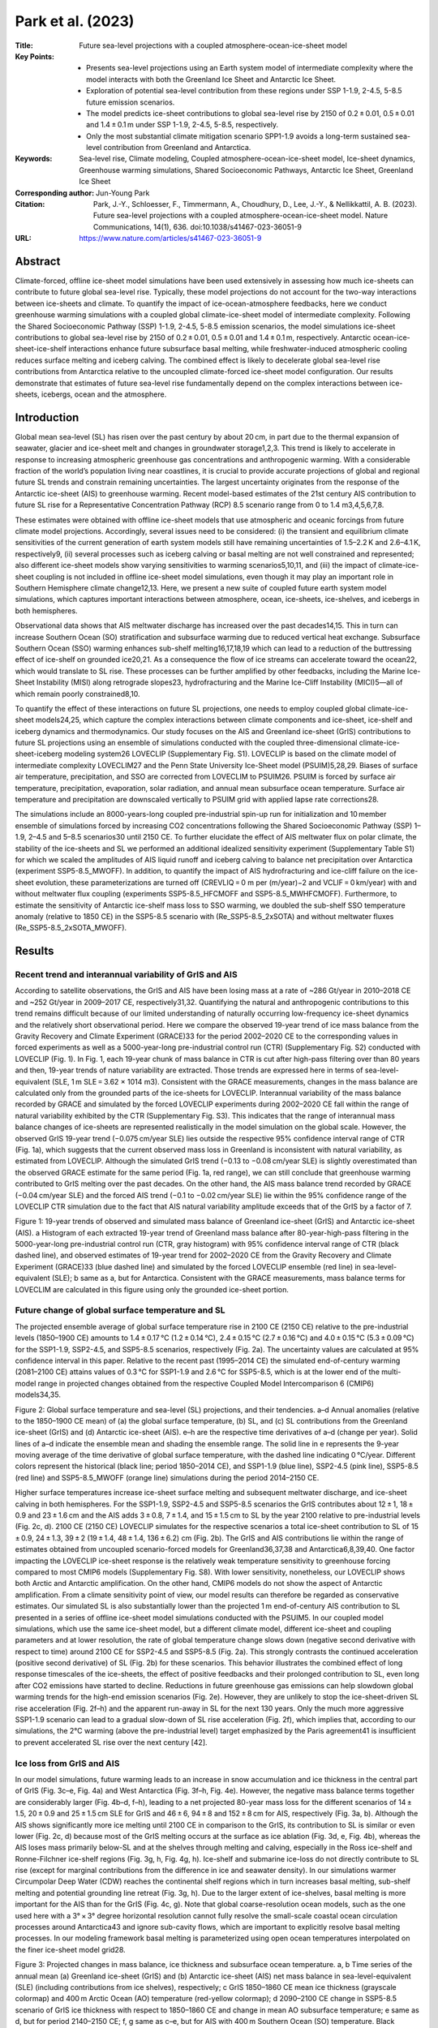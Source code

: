==================
Park et al. (2023)
==================

:Title: Future sea-level projections with a coupled atmosphere-ocean-ice-sheet model

:Key Points:
    - Presents sea-level projections using an Earth system model of intermediate complexity where the model interacts with both the Greenland Ice Sheet and Antarctic Ice Sheet.
    - Exploration of potential sea-level contribution from these regions under SSP 1-1.9, 2-4.5, 5-8.5 future emission scenarios.
    - The model predicts ice-sheet contributions to global sea-level rise by 2150 of 0.2 ± 0.01, 0.5 ± 0.01 and 1.4 ± 0.1 m  under SSP 1-1.9, 2-4.5, 5-8.5, respectively.
    - Only the most substantial climate mitigation scenario SPP1-1.9 avoids a long-term sustained sea-level contribution from Greenland and Antarctica.
      
:Keywords: Sea-level rise, Climate modeling, Coupled atmosphere-ocean-ice-sheet model, Ice-sheet dynamics, Greenhouse warming simulations, Shared Socioeconomic Pathways, Antarctic Ice Sheet, Greenland Ice Sheet

:Corresponding author: Jun-Young Park

:Citation: Park, J.-Y., Schloesser, F., Timmermann, A., Choudhury, D., Lee, J.-Y., & Nellikkattil, A. B. (2023). Future sea-level projections with a coupled atmosphere-ocean-ice-sheet model. Nature Communications, 14(1), 636. doi:10.1038/s41467-023-36051-9

:URL: https://www.nature.com/articles/s41467-023-36051-9
     

Abstract
--------

Climate-forced, offline ice-sheet model simulations have been used extensively in assessing how much ice-sheets can contribute to future global sea-level rise. Typically, these model projections do not account for the two-way interactions between ice-sheets and climate. To quantify the impact of ice-ocean-atmosphere feedbacks, here we conduct greenhouse warming simulations with a coupled global climate-ice-sheet model of intermediate complexity. Following the Shared Socioeconomic Pathway (SSP) 1-1.9, 2-4.5, 5-8.5 emission scenarios, the model simulations ice-sheet contributions to global sea-level rise by 2150 of 0.2 ± 0.01, 0.5 ± 0.01 and 1.4 ± 0.1 m, respectively. Antarctic ocean-ice-sheet-ice-shelf interactions enhance future subsurface basal melting, while freshwater-induced atmospheric cooling reduces surface melting and iceberg calving. The combined effect is likely to decelerate global sea-level rise contributions from Antarctica relative to the uncoupled climate-forced ice-sheet model configuration. Our results demonstrate that estimates of future sea-level rise fundamentally depend on the complex interactions between ice-sheets, icebergs, ocean and the atmosphere.

Introduction
------------

Global mean sea-level (SL) has risen over the past century by about 20 cm, in part due to the thermal expansion of seawater, glacier and ice-sheet melt and changes in groundwater storage1,2,3. This trend is likely to accelerate in response to increasing atmospheric greenhouse gas concentrations and anthropogenic warming. With a considerable fraction of the world’s population living near coastlines, it is crucial to provide accurate projections of global and regional future SL trends and constrain remaining uncertainties. The largest uncertainty originates from the response of the Antarctic ice-sheet (AIS) to greenhouse warming. Recent model-based estimates of the 21st century AIS contribution to future SL rise for a Representative Concentration Pathway (RCP) 8.5 scenario range from 0 to 1.4 m3,4,5,6,7,8.

These estimates were obtained with offline ice-sheet models that use atmospheric and oceanic forcings from future climate model projections. Accordingly, several issues need to be considered: (i) the transient and equilibrium climate sensitivities of the current generation of earth system models still have remaining uncertainties of 1.5–2.2 K and 2.6–4.1 K, respectively9, (ii) several processes such as iceberg calving or basal melting are not well constrained and represented; also different ice-sheet models show varying sensitivities to warming scenarios5,10,11, and (iii) the impact of climate-ice-sheet coupling is not included in offline ice-sheet model simulations, even though it may play an important role in Southern Hemisphere climate change12,13. Here, we present a new suite of coupled future earth system model simulations, which captures important interactions between atmosphere, ocean, ice-sheets, ice-shelves, and icebergs in both hemispheres.

Observational data shows that AIS meltwater discharge has increased over the past decades14,15. This in turn can increase Southern Ocean (SO) stratification and subsurface warming due to reduced vertical heat exchange. Subsurface Southern Ocean (SSO) warming enhances sub-shelf melting16,17,18,19 which can lead to a reduction of the buttressing effect of ice-shelf on grounded ice20,21. As a consequence the flow of ice streams can accelerate toward the ocean22, which would translate to SL rise. These processes can be further amplified by other feedbacks, including the Marine Ice-Sheet Instability (MISI) along retrograde slopes23, hydrofracturing and the Marine Ice-Cliff Instability (MICI)5—all of which remain poorly constrained8,10.

To quantify the effect of these interactions on future SL projections, one needs to employ coupled global climate-ice-sheet models24,25, which capture the complex interactions between climate components and ice-sheet, ice-shelf and iceberg dynamics and thermodynamics. Our study focuses on the AIS and Greenland ice-sheet (GrIS) contributions to future SL projections using an ensemble of simulations conducted with the coupled three-dimensional climate-ice-sheet-iceberg modeling system26 LOVECLIP (Supplementary Fig. S1). LOVECLIP is based on the climate model of intermediate complexity LOVECLIM27 and the Penn State University Ice-Sheet model (PSUIM)5,28,29. Biases of surface air temperature, precipitation, and SSO are corrected from LOVECLIM to PSUIM26. PSUIM is forced by surface air temperature, precipitation, evaporation, solar radiation, and annual mean subsurface ocean temperature. Surface air temperature and precipitation are downscaled vertically to PSUIM grid with applied lapse rate corrections28.

The simulations include an 8000-years-long coupled pre-industrial spin-up run for initialization and 10 member ensemble of simulations forced by increasing CO2 concentrations following the Shared Socioeconomic Pathway (SSP) 1–1.9, 2–4.5 and 5–8.5 scenarios30 until 2150 CE. To further elucidate the effect of AIS meltwater flux on polar climate, the stability of the ice-sheets and SL we performed an additional idealized sensitivity experiment (Supplementary Table S1) for which we scaled the amplitudes of AIS liquid runoff and iceberg calving to balance net precipitation over Antarctica (experiment SSP5-8.5_MWOFF). In addition, to quantify the impact of AIS hydrofracturing and ice-cliff failure on the ice-sheet evolution, these parameterizations are turned off (CREVLIQ = 0 m per (m/year)−2 and VCLIF = 0 km/year) with and without meltwater flux coupling (experiments SSP5-8.5_HFCMOFF and SSP5-8.5_MWHFCMOFF). Furthermore, to estimate the sensitivity of Antarctic ice-shelf mass loss to SSO warming, we doubled the sub-shelf SSO temperature anomaly (relative to 1850 CE) in the SSP5-8.5 scenario with (Re_SSP5-8.5_2xSOTA) and without meltwater fluxes (Re_SSP5-8.5_2xSOTA_MWOFF).


Results
-------

Recent trend and interannual variability of GrIS and AIS
~~~~~~~~~~~~~~~~~~~~~~~~~~~~~~~~~~~~~~~~~~~~~~~~~~~~~~~~

According to satellite observations, the GrIS and AIS have been losing mass at a rate of ~286 Gt/year in 2010–2018 CE and ~252 Gt/year in 2009–2017 CE, respectively31,32. Quantifying the natural and anthropogenic contributions to this trend remains difficult because of our limited understanding of naturally occurring low-frequency ice-sheet dynamics and the relatively short observational period. Here we compare the observed 19-year trend of ice mass balance from the Gravity Recovery and Climate Experiment (GRACE)33 for the period 2002–2020 CE to the corresponding values in forced experiments as well as a 5000-year-long pre-industrial control run (CTR) (Supplementary Fig. S2) conducted with LOVECLIP (Fig. 1). In Fig. 1, each 19-year chunk of mass balance in CTR is cut after high-pass filtering over than 80 years and then, 19-year trends of nature variability are extracted. Those trends are expressed here in terms of sea-level-equivalent (SLE, 1 m SLE = 3.62 × 1014 m3). Consistent with the GRACE measurements, changes in the mass balance are calculated only from the grounded parts of the ice-sheets for LOVECLIP. Interannual variability of the mass balance recorded by GRACE and simulated by the forced LOVECLIP experiments during 2002–2020 CE fall within the range of natural variability exhibited by the CTR (Supplementary Fig. S3). This indicates that the range of interannual mass balance changes of ice-sheets are represented realistically in the model simulation on the global scale. However, the observed GrIS 19-year trend (−0.075 cm/year SLE) lies outside the respective 95% confidence interval range of CTR (Fig. 1a), which suggests that the current observed mass loss in Greenland is inconsistent with natural variability, as estimated from LOVECLIP. Although the simulated GrIS trend (−0.13 to −0.08 cm/year SLE) is slightly overestimated than the observed GRACE estimate for the same period (Fig. 1a, red range), we can still conclude that greenhouse warming contributed to GrIS melting over the past decades. On the other hand, the AIS mass balance trend recorded by GRACE (−0.04 cm/year SLE) and the forced AIS trend (−0.1 to −0.02 cm/year SLE) lie within the 95% confidence range of the LOVECLIP CTR simulation due to the fact that AIS natural variability amplitude exceeds that of the GrIS by a factor of 7.

Figure 1: 19-year trends of observed and simulated mass balance of Greenland ice-sheet (GrIS) and Antarctic ice-sheet (AIS). a Histogram of each extracted 19-year trend of Greenland mass balance after 80-year-high-pass filtering in the 5000-year-long pre-industrial control run (CTR, gray histogram) with 95% confidence interval range of CTR (black dashed line), and observed estimates of 19-year trend for 2002–2020 CE from the Gravity Recovery and Climate Experiment (GRACE)33 (blue dashed line) and simulated by the forced LOVECLIP ensemble (red line) in sea-level-equivalent (SLE); b same as a, but for Antarctica. Consistent with the GRACE measurements, mass balance terms for LOVECLIM are calculated in this figure using only the grounded ice-sheet portion.


Future change of global surface temperature and SL
~~~~~~~~~~~~~~~~~~~~~~~~~~~~~~~~~~~~~~~~~~~~~~~~~~

The projected ensemble average of global surface temperature rise in 2100 CE (2150 CE) relative to the pre-industrial levels (1850–1900 CE) amounts to 1.4 ± 0.17 °C (1.2 ± 0.14 °C), 2.4 ± 0.15 °C (2.7 ± 0.16 °C) and 4.0 ± 0.15 °C (5.3 ± 0.09 °C) for the SSP1-1.9, SSP2-4.5, and SSP5-8.5 scenarios, respectively (Fig. 2a). The uncertainty values are calculated at 95% confidence interval in this paper. Relative to the recent past (1995–2014 CE) the simulated end-of-century warming (2081–2100 CE) attains values of 0.3 °C for SSP1-1.9 and 2.6 °C for SSP5-8.5, which is at the lower end of the multi-model range in projected changes obtained from the respective Coupled Model Intercomparison 6 (CMIP6) models34,35.

Figure 2: Global surface temperature and sea-level (SL) projections, and their tendencies. a–d Annual anomalies (relative to the 1850–1900 CE mean) of (a) the global surface temperature, (b) SL, and (c) SL contributions from the Greenland ice-sheet (GrIS) and (d) Antarctic ice-sheet (AIS). e–h are the respective time derivatives of a–d (change per year). Solid lines of a–d indicate the ensemble mean and shading the ensemble range. The solid line in e represents the 9-year moving average of the time derivative of global surface temperature, with the dashed line indicating 0 °C/year. Different colors represent the historical (black line; period 1850–2014 CE), and SSP1-1.9 (blue line), SSP2-4.5 (pink line), SSP5-8.5 (red line) and SSP5-8.5_MWOFF (orange line) simulations during the period 2014–2150 CE.

Higher surface temperatures increase ice-sheet surface melting and subsequent meltwater discharge, and ice-sheet calving in both hemispheres. For the SSP1-1.9, SSP2-4.5 and SSP5-8.5 scenarios the GrIS contributes about 12 ± 1, 18 ± 0.9 and 23 ± 1.6 cm and the AIS adds 3 ± 0.8, 7 ± 1.4, and 15 ± 1.5 cm to SL by the year 2100 relative to pre-industrial levels (Fig. 2c, d). 2100 CE (2150 CE) LOVECLIP simulates for the respective scenarios a total ice-sheet contribution to SL of 15 ± 0.9, 24 ± 1.3, 39 ± 2 (19 ± 1.4, 48 ± 1.4, 136 ± 6.2) cm (Fig. 2b). The GrIS and AIS contributions lie within the range of estimates obtained from uncoupled scenario-forced models for Greenland36,37,38 and Antarctica6,8,39,40. One factor impacting the LOVECLIP ice-sheet response is the relatively weak temperature sensitivity to greenhouse forcing compared to most CMIP6 models (Supplementary Fig. S8). With lower sensitivity, nonetheless, our LOVECLIP shows both Arctic and Antarctic amplification. On the other hand, CMIP6 models do not show the aspect of Antarctic amplification. From a climate sensitivity point of view, our model results can therefore be regarded as conservative estimates. Our simulated SL is also substantially lower than the projected 1 m end-of-century AIS contribution to SL presented in a series of offline ice-sheet model simulations conducted with the PSUIM5. In our coupled model simulations, which use the same ice-sheet model, but a different climate model, different ice-sheet and coupling parameters and at lower resolution, the rate of global temperature change slows down (negative second derivative with respect to time) around 2100 CE for SSP2-4.5 and SSP5-8.5 (Fig. 2a). This strongly contrasts the continued acceleration (positive second derivative) of SL (Fig. 2b) for these scenarios. This behavior illustrates the combined effect of long response timescales of the ice-sheets, the effect of positive feedbacks and their prolonged contribution to SL, even long after CO2 emissions have started to decline. Reductions in future greenhouse gas emissions can help slowdown global warming trends for the high-end emission scenarios (Fig. 2e). However, they are unlikely to stop the ice-sheet-driven SL rise acceleration (Fig. 2f–h) and the apparent run-away in SL for the next 130 years. Only the much more aggressive SSP1-1.9 scenario can lead to a gradual slow-down of SL rise acceleration (Fig. 2f), which implies that, according to our simulations, the 2°C warming (above the pre-industrial level) target emphasized by the Paris agreement41 is insufficient to prevent accelerated SL rise over the next century [42].


Ice loss from GrIS and AIS
~~~~~~~~~~~~~~~~~~~~~~~~~~

In our model simulations, future warming leads to an increase in snow accumulation and ice thickness in the central part of GrIS (Fig. 3c–e, Fig. 4a) and West Antarctica (Fig. 3f–h, Fig. 4e). However, the negative mass balance terms together are considerably larger (Fig. 4b–d, f–h), leading to a net projected 80-year mass loss for the different scenarios of 14 ± 1.5, 20 ± 0.9 and 25 ± 1.5 cm SLE for GrIS and 46 ± 6, 94 ± 8 and 152 ± 8 cm for AIS, respectively (Fig. 3a, b). Although the AIS shows significantly more ice melting until 2100 CE in comparison to the GrIS, its contribution to SL is similar or even lower (Fig. 2c, d) because most of the GrIS melting occurs at the surface as ice ablation (Fig. 3d, e, Fig. 4b), whereas the AIS loses mass primarily below-SL and at the shelves through melting and calving, especially in the Ross ice-shelf and Ronne-Filchner ice-shelf regions (Fig. 3g, h, Fig. 4g, h). Ice-shelf and submarine ice-loss do not directly contribute to SL rise (except for marginal contributions from the difference in ice and seawater density). In our simulations warmer Circumpolar Deep Water (CDW) reaches the continental shelf regions which in turn increases basal melting, sub-shelf melting and potential grounding line retreat (Fig. 3g, h). Due to the larger extent of ice-shelves, basal melting is more important for the AIS than for the GrIS (Fig. 4c, g). Note that global coarse-resolution ocean models, such as the one used here with a 3° × 3° degree horizontal resolution cannot fully resolve the small-scale coastal ocean circulation processes around Antarctica43 and ignore sub-cavity flows, which are important to explicitly resolve basal melting processes. In our modeling framework basal melting is parameterized using open ocean temperatures interpolated on the finer ice-sheet model grid28.

Figure 3: Projected changes in mass balance, ice thickness and subsurface ocean temperature. a, b Time series of the annual mean (a) Greenland ice-sheet (GrIS) and (b) Antarctic ice-sheet (AIS) net mass balance in sea-level-equivalent (SLE) (including contributions from ice shelves), respectively; c GrIS 1850–1860 CE mean ice thickness (grayscale colormap) and 400 m Arctic Ocean (AO) temperature (red-yellow colormap); d 2090–2100 CE change in SSP5-8.5 scenario of GrIS ice thickness with respect to 1850–1860 CE and change in mean AO subsurface temperature; e same as d, but for period 2140–2150 CE; f, g same as c–e, but for AIS with 400 m Southern Ocean (SO) temperature. Black contours indicate simulated grounding lines for different periods. Cyan contours indicate the edge lines of ice-shelves for different periods.

Figure 4: Individual mass balance terms for Greenland ice-sheet (GrIS) and Antarctic ice-sheet (AIS). a–d Represent the individual GrIS mass balance terms for (a) the accumulation, (b) surface melting, (c) basal melting and (d) ice calving expressed as sea-level-equivalent (SLE) per year; e–h same as a–d, but for AIS. Solid lines indicate the ensemble mean and shading the ensemble range. Different colors represent the historical (black line; period 1850–2014 CE), and SSP1-1.9 (blue line), SSP2-4.5 (pink line), SSP5-8.5 (red line) and SSP5-8.5_MWOFF (orange line) simulations during the period 2014–2150 CE.

According to our numerical experiments, the Ross ice-shelf completely disappears in the SSP5-8.5 scenario after 2100 CE (Fig. 3g, h). At this time basal melting and calving rates peak (Fig. 4g, h). A secondary simulated increase in these fluxes at the beginning of the 22nd century is associated with an accelerated retreat of the Ronne-Filchner ice-shelves (Figs. 3h, 4g, h). Even though the AIS contribution to SL rise is initially smaller than that of the GrIS (before 2100 CE), the rapid loss of stabilizing ice-shelves leads to a gradual increase of ice flow across the grounding lines that will initiate positive ice-sheet feedbacks associated with the MISI23, hydrofracturing and MICI5,29. The AIS calving fluxes, which attain values of ~2 cm/year SLE by 2080 CE (corresponding to a freshwater flux into the ocean of ~0.34 Sv; 1 Sv = 106 m3/s), dominate the negative mass balance and global SL contribution. The accelerated mass loss over the AIS is related to a combination of surface melting, basal melting and grounding line retreat which contributes to the massive ice calving fluxes (Fig. 4f–h) – each component with their individual temporal contributions to the total freshwater and SL effect.

In contrast to the AIS, the GrIS shows a gradual decrease in basal melting and ice calving fluxes (Fig. 4c, d), interrupted only by an abrupt GrIS ice calving event around 2090 CE in SSP5-8.5, which is associated with a complete loss of small ice-shelf areas. In Greenland the dominant mass loss and the contribution to SL are due to the positive trend in surface melting, which attains values of up to 2.1 ± 0.3 cm/year SLE by 2150 CE (Fig. 4b)—a ~30-fold increase compared to the recent observed interannual rates of GrIS mass loss (Supplementary Fig. S3a).


Ice-sheet/climate feedbacks in Southern Hemisphere
~~~~~~~~~~~~~~~~~~~~~~~~~~~~~~~~~~~~~~~~~~~~~~~~~~

To further quantify the effects of climate-ice-sheet coupling in the Southern Hemisphere, and test the previously hypothesized positive CDW/MISI feedback16,17,18,19,44 we performed idealized SSP5-8.5 ensemble sensitivity experiments in which the freshwater coupling from the Antarctic meltwater is decoupled (experiment SSP5-8.5_MWOFF). Increased AIS meltwater fluxes in the fully coupled model experiment (experiment SSP5-8.5) reduce surface ocean salinity in the SO relative to SSP5-8.5_MWOFF (Fig. 5a). In turn this increases ocean stratification and reduces vertical heat exchange between cold surface and warmer subsurface waters. As a result, annual mean subsurface temperatures around Antarctica increase by 1.5 °C over the 21st century in SSP5-8.5 (Fig. 5b). In contrast, in SSP5-8.5_MWOFF the AIS melting does not directly impact the SO stratification, which leads to a temporary 30% reduction in subsurface ocean warming (Fig. 5b) and a 50% reduction in basal melting (Fig. 4g). At the surface, increased stratification in SSP5-8.5 and reduced vertical heat exchange lead to cooling and increased sea-ice production6,12,13,45 (Fig. 5d), relative to the SSP5-8.5_MWOFF experiment. The 21st century annual mean surface air temperatures around Antarctica are about 1.4 °C colder in SSP5-8.5 as compared to SSP5-8.5_MWOFF (Fig. 5c). This cooling effect provides a negative feedback for AIS surface melting6,42. Moreover, without meltwater coupling temperatures, precipitation and snow accumulation increase over Antarctica by about 0.1 cm/year SLE (Fig. 4e) around 2100 CE. At the ice-sheet margins, higher temperatures and increased precipitation in SSP5-8.5_MWOFF contribute to hydrofracturing and the simulated increased calving rates5 (Fig. 4h). Overall, in the fully coupled simulation reduced surface melting (Fig. 4f) and calving rates (Fig. 4h) outweigh reduced accumulation rates, and hence the freshwater-induced surface cooling (Fig. 5c) provides a net-negative feedback to ice-sheet melting. As a consequence of the substantial differences in AIS mass balance between SSP5-8.5 and SSP5-8.5_MWOFF, the rate of total ice volume loss and the corresponding rate of SL contribution are decelerated when accounting for the fully coupled system (Fig. 2d, Fig. 3b) and the surface temperature effects (Fig. 2a). Although it has been suggested that AIS meltwater fluxes could remotely impact the GrIS via changes in Atlantic Meridional Overturning circulation and interhemispheric heat fluxes46, we do not find any noticeable changes in the GrIS response between SSP5-8.5 and SSP5-8.5_MWOFF. A higher-resolution climate simulation may be required to explain the teleconnection at the end of 21st century shown in Supplementary Fig. S6d.

Figure 5: Climate-ice-sheet feedbacks in Southern Hemisphere. a–c Annual anomalies (relative to the 1850–1900 CE mean) of (a) the Southern Ocean (SO) surface salinity, (b) 400 m subsurface Southern Ocean (SSO) temperature and (c) surface air temperature averaged between 60°S and 90°S. d is the SO sea-ice area averaged between 60°S and 90°S. Solid lines indicate the ensemble mean and shading the ensemble range. Different colors represent the SSP5-8.5 (red line) and SSP5-8.5_MWOFF (blue line) simulations during the period 2014–2150 CE.

When hydrofracturing and ice-cliff failure parameterizations are turned off in the additional model experiments (Supplementary Table S1), the AIS meltwater flux still decelerates global warming (experiments SSP5-8.5_HFCMOFF and SSP5-8.5_MWHFCMOFF, Supplementary Fig. S4a orange and blue lines). However, the negative and positive coupled feedbacks on SL rise related to the meltwater flux are more in balance (Supplementary Figs. S4b, S5). Despite meltwater and calving fluxes being substantially reduced relative to SSP5-8.5, the surface cooling is nearly as strong in SSP5-8.5_HFCMOFF, due to the cooling becoming less efficient with increasing meltwater flux amplitude13. Without hydrofracturing, however, increased surface temperatures and rainfall do not directly impact the calving flux, therefore surface temperature-related feedbacks are weaker (calving is still stronger in SSP5-8.5_MWHFCMOFF than in SSP5-8.5_HFCMOFF to compensate for changes in other fluxes, in particular reduced basal melting).


Sensitivity of subsurface Southern Ocean warming
~~~~~~~~~~~~~~~~~~~~~~~~~~~~~~~~~~~~~~~~~~~~~~~~

To analyze the sensitivity of the Antarctic ice-shelves to SSO warming, first, we obtained new equilibrium conditions from the 10 member initial conditions by doubling the SSO temperature anomaly (with respect to 1850 CE) near the Antarctic ice-shelves during 650 years without greenhouse forcing. SSO temperatures in the Antarctic ice model TIM are calculated using

T^{IM} = 2 × (T^{LC} - T^{LC}_{1850}) + T^{LC}_{1850} (1)

where T^{LC} is the 400 m ocean temperature simulated in LOVECLIM and T^{LC}_{1850} is the corresponding LOVECLIM temperature in the year 1850. Subsequently, we ran a 10 member ensemble covering the historical period and the SSP5-8.5 scenario with/without Antarctic meltwater flux (experiments Re_SSP5-8.5_2xSOTA and Re_SSP5-8.5_2xSOTA_MWOFF). Warming SSO temperature (Fig. 6m) increases basal melting under the Antarctic ice-shelves, thereby accelerating grounding line retreat (Fig. 6e–h) relative to SSP5-8.5 (Fig. 6a–d). This is most evident in Ross ice-shelf which vanishes completely by 2100 CE, leading to an integrated freshwater input of 2 ± 0.35 m SLE total AIS mass by 2100 CE (Fig. 6p) and de facto SL rise of 0.5 ± 0.04 m (Fig. 6o). Ice calving is the largest term in the mass balance over AIS (Fig. 4e–h). However, as the shelf retreat accelerates mainly due to the basal melting, the role of ice calving term diminishes (Supplementary Fig. S6g, h).

Figure 6: Transections of the Antarctic Ross ice-shelf, and global temperature and SL. a–l Transects of Antarctic Ross-ice-shelf simulated in (a–d) SSP5-8.5, (e–h) Re_SSP5-8.5_2xSOTA and (i–l) Re_SSP5-8.5_2xSOTA_MWOFF experiments in 1850, 1950, 2015 and 2100 CE. Dashed lines indicate grounding lines. m–p Time series of annual anomalies (relative to the 1850–1900 CE mean) of (m) subsurface Southern Ocean (SSO) temperature, (n) global surface temperature, (o) sea-level (SL) and (p) Antarctic ice-sheet (AIS) net mass balance in sea-level-equivalent (SLE). Different colors represent the SSP5-8.5 with historical (black line), Re_SSP5-8.5_2xSOTA (red line) and Re_SSP5-8.5_2xSOTA_MWOFF (blue line) simulations. Horizontal scales of a–l are shown in Supplementary Fig. S9 as a red line.

The result of increased Antarctic meltwater fluxes by enhanced SSO warming concurs with our previous discussion of a global warming slowdown by 0.4 °C, relative to a simulation without such coupling (Fig. 6n red and blue lines). However, this sensitivity experiment increases SL by an additional 3 cm SL rise (Fig. 6o). Not unexpectedly, SSO warming does not show any significant influence on the GrIS (Supplementary Fig. S6a–d).


Discussion
----------

Here we used the coupled three-dimensional climate-ice-sheet model LOVECLIP to better understand the impact of ice-sheet/ice-shelf/ocean/atmosphere coupling processes on the future evolution of GrIS and AIS, and to estimate their respective contributions to SL rise.

In our high-end emission scenario, the GrIS and AIS each contribute about 60–70 cm to global mean SL rise over the next 130 years. Even though for SSP2-4.5 and SSP5-8.5 global surface temperatures are projected to increase at a reduced rate after 2100 CE (Fig. 2e), the ice-sheet contributions to SL continue to accelerate beyond 2100 CE (Fig. 2g, h), mostly driven by accelerated surface melting in case of the GrIS and due to a combination of effects for the AIS. According to our simulations, limiting 21st century global surface temperature rise to 2 °C above the pre-industrial level41,47 would be insufficient to slowdown the rate of global SL rise over the next 130 years42. Only the more aggressive low greenhouse gas emission scenario (SSP1-1.9), with temperatures leveling off below 1.5 °C (Fig. 2a), avoids SL rise acceleration (Fig. 2f). A longer-term warming and SL perspective until 2500 CE (Supplementary Table S1) illustrates that for the SSP2-4.5 scenario, SL rise due to GrIS melting accelerates for over 250 years after maximum global warming rates occur, and peaks at over 0.3 cm/year shortly before 2300 CE (Supplementary Fig. S7g). The Antarctic SL contribution for SSP2-4.5 fluctuates between 0.2 and 0.3 cm/year from 2200–2500 CE (Supplementary Fig. S7h). This indicates an even more prolonged response and larger commitment to SL rise due to 21st century warming, with the total AIS contribution reaching about 1.1 m by 2500 CE. In contrast, the aggressive greenhouse gas reduction scenario SSP1-1.9 with temperatures leveling off at less than 1.5 °C (Supplementary Fig. S7a, e) is sufficient to prevent substantial ice-loss in Antarctica (Supplementary Fig. S7h) over the next centuries.

Our results are to some extent consistent with recent uncoupled single-hemisphere ice-sheet model simulations5,8,38 which also show the tendency for unabated SL acceleration over the next two centuries in response to strong greenhouse gas forcing. One of the key advantages of our coupled model setup, even though it uses lower oceanic resolution, is that it allows us to quantify the role of meltwater forcing and calving fluxes on the stability of the ice-sheet. This is particularly timely because recent observations already show a marked increase in AIS meltwater fluxes14,15, which could increase SO stratification, reduce vertical heat exchange, increase subsurface temperatures and lead to enhanced basal melting. Numerous studies have suggested that, in combination with MISI and MICI, this may set in motion a run-away effect for ice loss. We can clearly see the positive feedback between ice-sheet melting, warm CDW intrusions and basal melting in our model (Figs. 4g, 5b). According to our study, however, the impact of MICI shows a weaker influence on the future SL contributions from AIS, as compared to earlier studies5,10 (Supplementary Fig. S4).

In our high-emission scenario model simulations that include parameterizations for hydrofracturing, ice-cliff instabilities, and capture sea-ice and atmospheric responses, the net impact of ice-sheet/climate feedbacks on SL rise is negative. These processes strongly contribute to the fast AIS response to warming temperatures, slightly less so in the coupled model than in meltwater-decoupled sensitivity experiments due to reduced surface temperature warming, rainfall, and surface melt. Given this sensitivity, it is plausible that the net effect of including the coupling and even its sign is strongly dependent by models: negative feedbacks related to meltwater fluxes are reduced when hydrofracturing and ice-cliff failure parameterizations are turned off in the model in our sensitivity experiments, where positive and negative feedbacks nearly balance. Furthermore, the net effect of including meltwater coupling is positive in the experiments with increased SSO warming. A more dramatic fall in SL, 22 mm by 2100 in the SSP5-8.5 scenario, was found in the U.K. Earth System Model coupled to BISICLES dynamic ice-sheet model25. Thereby, standalone ice-sheet simulations may create misleading projections about the GrIS and AIS contributions to global SL rise. Coupled simulations document that trajectories of future climate change and SL rise depend on the complex and delicate balance of climate-ice-sheet coupling processes, some of which are not yet well constrained observationally. The results presented here from our earth system model of intermediate complexity multi-parameter simulations may provide further guidance in designing new coupled climate-ice-sheet model simulations using the next generation of coupled general circulation models.

Whereas the LOVECLIP model employed here captures climate-ice-sheet coupling in both hemispheres, as well as iceberg routing and thermodynamic effects of melting icebergs, it does not resolve sub-shelf ocean dynamical processes48,49, interactive changes in ocean bathymetry, as well as narrow coastal currents, which can play an important role in basal melting50. Moreover, several important ice-sheet processes are still not well constrained, and both the ice-sheet/ice-shelf model and the atmospheric model use relatively low horizontal resolutions of ~20 km in Antarctica and ~5.6°, respectively. This can lead to additional biases in ice-stream dynamics and poleward moisture transport, respectively. Additionally, glacial-isostatic adjustment51 other than vertical bedrock response by elastic lithosphere is not fully implemented in LOVECLIP. Nevertheless, our simulations also illustrate that ice-sheet ocean/atmosphere coupling, which can account for individual mass balance differences of 0.5-0.8 cm/year SLE over the next ~100 years (Fig. 4f–h), is a first order process that needs to be included in future SL assessments.


Methods
-------

The coupled climate-ice-sheet-ice-shelf-iceberg model LOVECLIP26 is based on the earth-system climate model LOVECLIM27 and the Penn State University Ice-Sheet/Shelf model (PSUIM)5,28,29. Here we review its main components, the coupling algorithm, experimental setup, and highlight modeling differences to previous studies.

LOVECLIM earth system model
~~~~~~~~~~~~~~~~~~~~~~~~~~~

The earth system model of intermediate complexity [27] used here, LOVECLIM model (version 1.3), includes ocean, atmosphere, sea-ice, iceberg components as well as a vegetation model. The atmospheric model ECBILT [52] uses a T21 spectral truncation (corresponding to ~5.6° × 5.6° horizontal resolution) and the prognostic quasi-geostrophic atmospheric equations are solved on three vertical levels. The model includes parameterizations of ageostrophic terms [53] to better capture tropical dynamics. The free-surface primitive equation ocean model, CLIO [54,55,56], which is also coupled to a thermodynamic-dynamic sea-ice model, adopts a 3° × 3° horizontal resolution and 20 vertical levels. The coupling between atmosphere and ocean is expressed in terms of freshwater, momentum and heat flux exchanges. An iceberg model integrates iceberg trajectories, melting and freshwater release along individual simulated iceberg trajectories [57,58]. VECODE [59], the terrestrial vegetation model of LOVECLIP calculates the temporal evolution of annual mean desert, tree and grass fractions in each land grid cell. LOVECLIM has been used extensively to study the earth system response to a variety of boundary conditions [60,61,62,63]. Here the model is configured with a present-day land mask and an open Bering Strait.

PSUIM ice-sheet/shelf model
~~~~~~~~~~~~~~~~~~~~~~~~~~~

The ice-sheet/shelf model PSUIM [5,28,29] is used here in a bi-hemispheric configuration. By adopting shallow ice and shallow shelf approximations, the model retains the ability to simulate streaming and stretching flow and to capture ice streams and floating ice-shelves. Floating ice-shelves, grounding line migration, and basal ice fluxes are parameterized [21]. PSUIM estimates the surface energy and ice mass balance by accounting for contributions from changes in temperature and radiation [64,65]. Similar to previous versions of the model [5,29], we include parameterizations for enhanced calving caused by rainwater-driven hydrofracturing and surface melting, as well as a representation of marine ice-cliff failure. Through calculating changes of ice calving, floating-ice, grounding line migration and pinning by bathymetric bedrock perturbations, the SL is estimated. A horizontal resolution of 1° latitude and 0.5° longitude is used in the Northern Hemisphere and a stereographic grid is adopted for Antarctica with a resolution of 20 km.

The model version employed here differs from the one used in a recent SL study [5] in that our spatial resolution is lower over Antarctica. Moreover, different parameters were used, namely those characterizing sub-ice-shelf ocean melting (OCFAC), the coefficient in the parameterization of hydrofracturing due to surface liquid (CREVLIQ), and the maximum rate of horizontal wastage due to ice-cliff failure (VCLIF). The default parameter values are OCFAC = 1.0, CREVLIQ = 100 m per (m/year)−2 and VCLIF = 3 km/year5. Here we use a value of OCFAC = 1.5, which were chosen such that the AIS has a realistic extent under pre-industrial conditions and for the corresponding LOVECLIM climate forcing. Additionally, LOVECLIP realistically simulates the Antarctic ice velocity and shape of ice-shelves compared to the mean of 1996–2016 Antarctic ice velocity obtained from the satellite data66,67 (Supplementary Fig. S11). Although, the size of the ice-shelves and the associated outflow velocities are overestimated.

Climate-ice-sheet model coupling (LOVECLIP)
~~~~~~~~~~~~~~~~~~~~~~~~~~~~~~~~~~~~~~~~~~~

A coupling algorithm exchanges variables and boundary conditions between LOVECLIM and PSUIM in both hemispheres (Supplementary Fig. S1), in a series of alternating climate and ice-sheet model runs (“chunks”) [26,68,69,70]. The chunk length is set to 1 year for LOVECLIM and PSUIM. The ice model is forced by monthly LOVECLIM surface air temperature, precipitation, evaporation, solar radiation and annual mean subsurface ocean temperature. LOVECLIM has polar temperature and precipitation biases, similar to those documented for more complex CMIP5 models [71]. Present-day climatological surface air temperature and precipitation biases, as well as subsurface ocean temperature biases near Antarctica, are removed in the coupler through a bias correction [70]. Surface air temperature and precipitation are downscaled vertically to the PSUIM grid with applied lapse rate corrections26,28. Subsurface ocean temperature is interpolated under ice-shelves on the PSUIM grid.

LOVECLIM’s surface land-ice cover and orography are updated using the simulated ice-sheet and vertical bedrock evolution from PSUIM which is based on elastic lithosphere response with fixed bedrock response time [28]. The spatial distribution of liquid runoff into the ocean is calculated based on model topography and the calving flux is released as icebergs into the LOVECLIM iceberg model. Both liquid runoff from the surface and basal melting are released into the surface ocean. Ocean currents and wind-drag subsequently steer the icebergs and along their pathways they melt and cool the ocean. Contributions to SL changes are calculated in PSUIM in both hemispheres, and take into account the bedrock response28. The total SL evolution is calculated in the coupler based on the Northern Hemisphere and Antarctic contributions.

Spin-up and initial conditions
~~~~~~~~~~~~~~~~~~~~~~~~~~~~~~

The model is initialized from constant pre-industrial conditions. Because of the different equilibration timescales of the ice-sheet and climate components, asynchronous coupling is used to obtain equilibrated initial conditions. In particular, the model has been integrated for 120 chunk lengths with chunk lengths of 50 years for PSUIM and 5 years for LOVECLIM, and then 2000 chunk lengths with chunk length of 1 year for each ice model and LOVECLIM, which results in 8000 years of spin-up for the ice component and 2600 years for LOVECLIM (Supplementary Table S1), after climate trends are negligible (Supplementary Fig. S10). Ensembles of 10 members with different initial conditions have been conducted for each of the experiments, with the initial conditions taken from the last 100 chunks of the spin-up run.

Statistics of forced and unforced ice-sheet mass balance
~~~~~~~~~~~~~~~~~~~~~~~~~~~~~~~~~~~~~~~~~~~~~~~~~~~~~~~~

To compare whether the observed ice-sheet mass balance estimated from the Gravity Recovery and Climate Experiment (GRACE)33 for the period 2002–2020 CE is consistent with the null hypothesis of unforced ice-sheet variability, we conducted a 5000 years LOVECLIP control experiment with constant, pre-industrial CO2 concentrations (CTR) (Supplementary Table S1). There is still a remaining very weak drift in the unforced simulation, which amounts to −1.5 cm for GrIS and −4 cm for AIS of mass balance in SLE over 5000 years (Supplementary Fig. S2). The drift is removed by high-pass filtering over than 80 years, the net mass balance and the resulting high-frequency components are then used as an estimate for the unforced ice-sheet variability. Each 19-year chunk is cut after high-pass filtering to get 19-year trends of natural variability (Fig. 1).

Scenario simulations
~~~~~~~~~~~~~~~~~~~~

To assess the ice-sheet sensitivity to different greenhouse gas emission pathways, we conducted a suite of coupled scenario simulations (each with 10 individual ensemble members), in which CO2 concentrations in LOVECLIP follow the historical from the year 1850 to 2014, and SSP1-1.9, SSP2-4.5 and SSP5-8.5 from the year 2015 to 2150 (Supplementary Table S1). In terms of the Antarctic contribution to SL by 2100 CE the LOVECLIP model projections (Fig. 2) lie within the range simulated by offline models which were forced by RCP2.6, 4.5 and 8.5 climate scenarios6,39,40. For the Greenland ice-sheet we find a similar agreement with other modeling studies6,36,37 and the “likely range” of provided by the 5th assessment report, WG1 of the Intergovernmental Panel on Climate Change (Chapter 13)4. The SSP1-1.9 and SSP2-4.5 simulations were further extended until 2500 CE (Supplementary Fig. S7).

To further quantify the impact of climate-ice-sheet coupling in the Southern Hemisphere in global SL rise we conducted an additional SSP5-8.5 sensitivity experiment, for which the AIS liquid runoff and iceberg calving balance net precipitation over Antarctica (experiment SSP5-8.5_MWOFF) (Fig. 5 and Supplementary Table S1). To explore the impact of AIS hydrofracturing and ice-cliff failure parameterizations, we also obtained ensembles with these parameterizations turned off (CREVLIQ = 0 m per (m/year)−2 and VCLIF = 0 km/year) with and without meltwater flux coupling (experiments SSP5-8.5_HFCMOFF and SSP5-8.5_MWHFCMOFF) (Supplementary Figs. S4, S5).

Another sensitivity experiment of the Antarctic ice-shelves to SSO warming is conducted by doubling the SSO temperature anomaly (relative to 1850 CE) to the Antarctic ice shelves in the SSP5-8.5 scenario with/without Antarctic meltwater flux (experiments Re_SSP5-8.5_2xSOTA and Re_SSP5-8.5_2xSOTA_MWOFF). Specifically, SSO temperatures in the Antarctic ice model TIM are calculated using Eq. (1). Applying doubled SSO temperature anomaly would lead to a different climate equilibrium. Therefore, new initial conditions were created. To get the new equilibrium conditions we added the SSO temperature anomalies from the 10 member initial conditions for 650 years, with fixed pre-industrial CO2 concentration.


Supplementary information
-------------------------

Figure S1: Coupling algorithm. This schematic shows how the LOVECLIP is coupled and exchanges variables and boundary conditions between LOVECLIM and PSUIM.

Figure S2: Ice-sheet volume change in control experiment with pre- industrial CO2 concentrations. (a) total ice-sheet volume change (relative to initial condition) over Greenland simulated by control experiment with constant, pre-industrial CO2 concentrations; (b) same as (a), but for Antarctica. Shading indicates ensemble range, solid line the 19-year moving average of time series result and dashed line the linear regression by the Least Squares Method.

Figure S3: Observed and simulated interannual mass balance of Greenland ice-sheet (GrIS) and Antarctic ice-sheet (AIS). (a) the histogram of Greenland interannual mass balance in the 5,000-year-long pre-industrial control run (CTR, gray histogram) with the 95% confidence interval range (black dashed line), and observed estimates for interannual change during 2002-2020 CE from the Gravity Recovery and Climate Experiment (GRACE) (blue line) and simulated by the forced LOVECLIP ensemble (red line); (b) same as (a), but for Antarctica. Consistent with the GRACE measurements, mass balance changes for LOVECLIM are calculated in this figure using only the grounded ice-sheet portion.

Figure S4: Global surface temperature and sea-level (SL) projections, and their tendencies. (a-d) annual anomalies (relative to the 1850–1900 CE mean) of (a) the global surface temperature, (b) SL, and (c) SL contributions from the Greenland ice-sheet (GrIS) and (d) Antarctic ice-sheet (AIS). (e-h) are the respective time derivatives of (a-d) (change per year). Solid lines of (a-d) indicate the ensemble mean and shading the ensemble range. The solid line in (e) represents the 9-year moving average of the time derivative of global surface temperature, with the dashed line indicating 0 °C/year. Different colors represent the SSP5-8.5 with historical (black line; period 1850– 2150 CE), and SSP5-8.5_MWOFF (cyan line), SSP5-8.5_HFOFF (red line), SSP5- 8.5_CMOFF (pink line), SSP5-8.5_HFCMOFF (orange line) and SSP5- 8.5_MWHFCMOFF (blue line) simulations during the period 2014–2150 CE. The sudden drops seen in (f and g) are due to the changes in parameters associated with hydrofracturing and ice-cliff failure.

Figure S5: Individual mass balance terms for Antarctic ice-sheet (AIS). (a-d) represent the individual AIS mass balance terms for (a) the accumulation, (b) surface melting, (c) basal melting and (d) ice calving expressed as sea-level-equivalent (SLE) per year. Solid lines indicate the ensemble mean and shading the ensemble range. Different colors represent the SSP5-8.5 with historical (black line; period 1850–2150 CE), and SSP5-8.5_MWOFF (cyan line), SSP5-8.5_HFOFF (red line), SSP5-8.5_CMOFF (pink line), SSP5-8.5_HFCMOFF (orange line) and SSP5-8.5_MWHFCMOFF (blue line) simulations during the period 2014–2150 CE.

Figure S6: Individual mass balance terms for Greenland ice-sheet (GrIS) and Antarctic ice-sheet (AIS) by subsurface Southern Ocean warming. (a-d) represent the individual GrIS mass balance terms for (a) the accumulation, (b) surface melting, (c) basal melting and (d) ice calving expressed as sea-level-equivalent (SLE) per year; (e-h), same as (a-d), but for AIS. Solid lines indicate the ensemble mean and shading the ensemble range. Different colors represent the SSP5-8.5 (black line) and Re_SSP5- 8.5_2xSOTA (red line).

Figure S7: Long-term Global surface temperature and sea-level (SL) projections, and their tendencies. (a-d) annual anomalies (relative to the 1850–1900 CE mean) of (a) the global surface temperature, (b) SL, and (c) SL contributions from the Greenland ice-sheet (GrIS) and (d) Antarctic ice-sheet (AIS). (e-h) are the respective time derivatives of (a-d) (change per year). Solid lines of (a-d) indicate the ensemble mean and shading the ensemble range. The solid line in (e) represents the 19-year moving average of the time derivative of global surface temperature, with the dashed line indicating 0 °C/year. Different colors represent the historical (black line; period 1850–2014 CE), and SSP1-1.9 (blue line) and SSP2-4.5 (pink line) simulations during the period 2014–2500 CE.

Figure S8: Arctic and Antarctic sensitivities compared to global surface temperature increase by the end of 21st century. (a) Arctic amplification of LOVECLIP and CMIP6 under the historical and SSP5-8.5 scenarios. ∆temperature is the anomalous mean surface temperature in 2090-2100 relative to 1850-1900. (b) same as (a), but for Antarctic amplification. The Arctic region is defined as latitudes from 60oN to 90oN, and the Antarctic region from 60oS to 90oS.

Figure S9: Transection of Ross ice-shelf. The red line in this map indicates the location of Ross ice-shelf transection shown in figure 6.

Figure S10: Global temperature and ice height of Greenland ice- sheet (GrIS) and Antarctic ice-sheet (AIS) by the spin-up simulation. (a-c) global surface air temperature at (a) the starting point, (b) ending point and (c) difference between (b) and (a). (d-f) ice height of the GrIS at (d) the starting point, (e) ending point and (f) difference between (e) and (d); (g-i) same as (d-f), but for AIS.

Figure S11: Ice velocity over Antarctica. (a) Annual average of the 1996-2016 ice velocity over Antarctica (a) observed NSIDC-0484 satellite data1,2 and simulated by (b) LOVECLIP.

Table S1: List of experiments conducted with LOVECLIP. This table shows the experiments that we conducted in this study. Ensembles of 10 members with different initial conditions were simulated for historical and SSP experiments, with the initial conditions taken from the last 100 chunks of the spin-up run.
